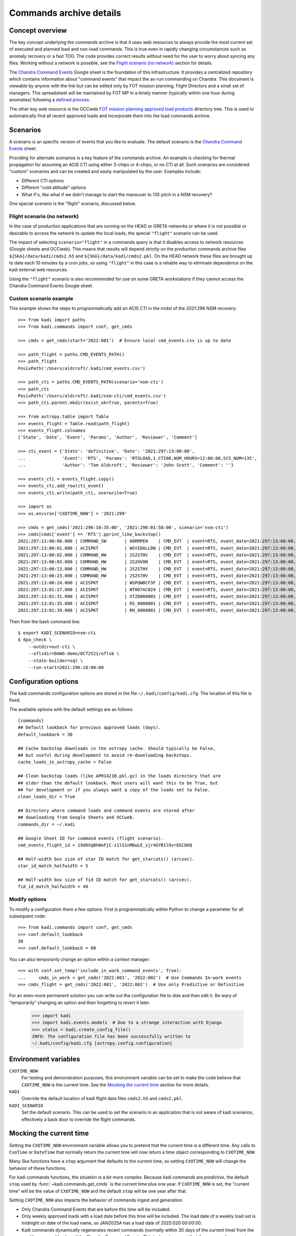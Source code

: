 .. _Chandra Command Events: https://docs.google.com/spreadsheets/d/19d6XqBhWoFjC-z1lS1nM6wLE_zjr4GYB1lOvrEGCbKQ

Commands archive details
===========================

Concept overview
----------------

The key concept underlying the commands archive is that it uses web resources to always
provide the most current set of executed and planned load and non-load commands.
This is true even in rapidly changing circumstances such as anomaly recovery or
a fast TOO. The code provides correct results without need for the user to worry
about syncing any files. Working without a network is possible, see the
`Flight scenario (no network)`_ section for details.

The `Chandra Command Events`_
Google sheet is the foundation of this infrastructure. It provides a centralized
repository which contains information about "command events" that impact the
as-run commanding on Chandra. This document is viewable by anyone with the link
but can be edited only by FOT mission planning, Flight Directors and a small set
of managers. This spreadsheet will be maintained by FOT MP in a timely manner
(typically within one hour during anomalies) following a `defined process
<https://occweb.cfa.harvard.edu/twiki/bin/view/MissionPlanning/CommandEvents>`_.

The other key web resource is the OCCweb `FOT mission planning approved load products
<https://occweb.cfa.harvard.edu/occweb/FOT/mission_planning/PRODUCTS/APPR_LOADS/>`_
directory tree. This is used to automatically find all recent approved loads
and incorporate them into the load commands archive.

Scenarios
---------

A scenario is an specific version of events that you like to evaluate. The
default scenario is the `Chandra Command Events`_ sheet.

Providing for alternate scenarios is a key feature of the commands archive.
An example is checking for thermal propagation for assuming an ACIS CTI using
either 3-chips or 4-chips, or no CTI at all. Such scenarios are considered
"custom" scenarios and can be created and easily manipulated by the user.
Examples include:

- Different CTI options
- Different "cold attitude" options
- What if's, like what if we didn't manage to start the maneuver to 135 pitch in a NSM recovery?

One special scenario is the "flight" scenario, discussed below.

Flight scenario (no network)
^^^^^^^^^^^^^^^^^^^^^^^^^^^^

In the case of production applications that are running on the HEAD or GRETA
networks or where it is not possible or desirable to access the network to
update the local loads, the special ``"flight"`` scenario can be used.

The impact of selecting ``scenario="flight"`` in a commands query is that it
disables access to network resources (Google sheets and OCCweb). This means that
results will depend strictly on the production commands archive files
``${SKA}/data/kadi/cmds2.h5`` and ``${SKA}/data/kadi/cmds2.pkl``. On the HEAD
network these files are brought up to date each 10 minutes by a cron jobs, so
using ``"flight"`` in this case is a reliable way to eliminate dependence on the
kadi external web resources.

Using the ``"flight"`` scenario is also recommended for use on some GRETA
workstations if they cannot access the Chandra Command Events Google sheet.

Custom scenario example
^^^^^^^^^^^^^^^^^^^^^^^

This example shows the steps to programmatically add an ACIS CTI in the midst
of the 2021:296 NSM recovery::


    >>> from kadi import paths
    >>> from kadi.commands import conf, get_cmds

    >>> cmds = get_cmds(start='2022:001')  # Ensure local cmd_events.csv is up to date

    >>> path_flight = paths.CMD_EVENTS_PATH()
    >>> path_flight
    PosixPath('/Users/aldcroft/.kadi/cmd_events.csv')

    >>> path_cti = paths.CMD_EVENTS_PATH(scenario='nsm-cti')
    >>> path_cti
    PosixPath('/Users/aldcroft/.kadi/nsm-cti/cmd_events.csv')
    >>> path_cti.parent.mkdir(exist_ok=True, parents=True)

    >>> from astropy.table import Table
    >>> events_flight = Table.read(path_flight)
    >>> events_flight.colnames
    ['State', 'Date', 'Event', 'Params', 'Author', 'Reviewer', 'Comment']

    >>> cti_event = {'State': 'definitive', 'Date': '2021:297:13:00:00',
    ...              'Event': 'RTS', 'Params': 'RTSLOAD,1_CTI06,NUM_HOURS=12:00:00,SCS_NUM=135',
    ...              'Author': 'Tom Aldcroft', 'Reviewer': 'John Scott', 'Comment': ''}

    >>> events_cti = events_flight.copy()
    >>> events_cti.add_row(cti_event)
    >>> events_cti.write(path_cti, overwrite=True)

    >>> import os
    >>> os.environ['CXOTIME_NOW'] = '2021:299'

    >>> cmds = get_cmds('2021:296:10:35:00', '2021:298:01:58:00', scenario='nsm-cti')
    >>> cmds[cmds['event'] == 'RTS'].pprint_like_backstop()
    2021:297:13:00:00.000 | COMMAND_SW       | OORMPEN    | CMD_EVT  | event=RTS, event_date=2021:297:13:00:00, msid=OORMPEN, scs=135
    2021:297:13:00:01.000 | ACISPKT          | WSVIDALLDN | CMD_EVT  | event=RTS, event_date=2021:297:13:00:00, scs=135
    2021:297:13:00:02.000 | COMMAND_HW       | 2S2STHV    | CMD_EVT  | event=RTS, event_date=2021:297:13:00:00, 2s2sthv2=0 , msid=2S2STHV, scs=135
    2021:297:13:00:03.000 | COMMAND_HW       | 2S2HVON    | CMD_EVT  | event=RTS, event_date=2021:297:13:00:00, msid=2S2HVON, scs=135
    2021:297:13:00:13.000 | COMMAND_HW       | 2S2STHV    | CMD_EVT  | event=RTS, event_date=2021:297:13:00:00, 2s2sthv2=4 , msid=2S2STHV, scs=135
    2021:297:13:00:23.000 | COMMAND_HW       | 2S2STHV    | CMD_EVT  | event=RTS, event_date=2021:297:13:00:00, 2s2sthv2=8 , msid=2S2STHV, scs=135
    2021:297:13:00:24.000 | ACISPKT          | WSPOW0CF3F | CMD_EVT  | event=RTS, event_date=2021:297:13:00:00, scs=135
    2021:297:13:01:27.000 | ACISPKT          | WT007AC024 | CMD_EVT  | event=RTS, event_date=2021:297:13:00:00, scs=135
    2021:297:13:01:31.000 | ACISPKT          | XTZ0000005 | CMD_EVT  | event=RTS, event_date=2021:297:13:00:00, scs=135
    2021:297:13:01:35.000 | ACISPKT          | RS_0000001 | CMD_EVT  | event=RTS, event_date=2021:297:13:00:00, scs=135
    2021:297:13:01:39.000 | ACISPKT          | RH_0000001 | CMD_EVT  | event=RTS, event_date=2021:297:13:00:00, scs=135

Then from the bash command line::

    $ export KADI_SCENARIO=nsm-cti
    $ dpa_check \
        --outdir=out-cti \
        --oflsdir=DAWG-demo/OCT2521/oflsb \
        --state-builder=sql \
        --run-start=2021:296:18:00:00

.. _configuration-options:

Configuration options
---------------------

The kadi commands configuration options are stored in the file
``~/.kadi/config/kadi.cfg``. The location of this file is fixed.

The available options with the default settings are as follows::

    [commands]
    ## Default lookback for previous approved loads (days).
    default_lookback = 30

    ## Cache backstop downloads in the astropy cache. Should typically be False,
    ## but useful during development to avoid re-downloading backstops.
    cache_loads_in_astropy_cache = False

    ## Clean backstop loads (like APR1421B.pkl.gz) in the loads directory that are
    ## older than the default lookback. Most users will want this to be True, but
    ## for development or if you always want a copy of the loads set to False.
    clean_loads_dir = True

    ## Directory where command loads and command events are stored after
    ## downloading from Google Sheets and OCCweb.
    commands_dir = ~/.kadi

    ## Google Sheet ID for command events (flight scenario).
    cmd_events_flight_id = 19d6XqBhWoFjC-z1lS1nM6wLE_zjr4GYB1lOvrEGCbKQ

    ## Half-width box size of star ID match for get_starcats() (arcsec).
    star_id_match_halfwidth = 5

    ## Half-width box size of fid ID match for get_starcats() (arcsec).
    fid_id_match_halfwidth = 40

Modify options
^^^^^^^^^^^^^^

To modify a configuration there a few options. First is programmatically within
Python to change a parameter for all subsequent code::

    >>> from kadi.commands import conf, get_cmds
    >>> conf.default_lookback
    30
    >>> conf.default_lookback = 60

You can also temporarily change an option within a context manager::

    >>> with conf.set_temp('include_in_work_command_events', True):
    ...     cmds_in_work = get_cmds('2022:001', '2022:002')  # Use Commands In-work events
    >>> cmds_flight = get_cmds('2022:001', '2022:002')  # Use only Predictive or Definitive

For an even-more permanent solution you can write out the configuration file
to disk and then edit it. Be wary of "temporarily" changing an option and  then
forgetting to revert it later.

    >>> import kadi
    >>> import kadi.events.models  # Due to a strange interaction with Django
    >>> status = kadi.create_config_file()
    INFO: The configuration file has been successfully written to
    ~/.kadi/config/kadi.cfg [astropy.config.configuration]


Environment variables
---------------------

``CXOTIME_NOW``
  For testing and demonstration purposes, this environment variable can be set to make
  the code believe that ``CXOTIME_NOW`` is the current time. See the
  `Mocking the current time`_ section for more details.

``KADI``
  Override the default location of kadi flight data files ``cmds2.h5`` and
  ``cmds2.pkl``.

``KADI_SCENARIO``
  Set the default scenario. This can be used to set the scenario in an
  application that is not aware of kadi scenarios, effectively a back door to
  override the flight commands.

Mocking the current time
------------------------
Setting the ``CXOTIME_NOW`` environment variable allows you to pretend that the current
time is a different time. Any calls to ``CxoTime`` or ``DateTime`` that normally return
the current time will now return a time object corresponding to ``CXOTIME_NOW``.

Many Ska functions have a ``stop`` argument that defaults to the current time, so setting
``CXOTIME_NOW`` will change the behavior of these functions.

For kadi commands functions, the situation is a bit more complex. Because kadi commands
are *predictive*, the default ``stop`` used by :func:`~kadi.commands.get_cmds` is the
current time plus one year. If ``CXOTIME_NOW`` is set, the "current time" will be the
value of ``CXOTIME_NOW`` and the default ``stop`` will be one year after that.

Setting ``CXOTIME_NOW`` also impacts the behavior of commands ingest and generation:

- Only Chandra Command Events that are before this time will be included.
- Only weekly approved loads with a load date before this time will be included. The
  load date of a weekly load set is midnight on date of the load name, so JAN2025A
  has a load date of 2025:020:00:00:00.
- Kadi commands dynamically regenerates recent commands (normally within 30 days of
  the current time) from the weekly approved loads and the Chandra Command Events.
  This is done to ensure that the commands are up-to-date with the current state of
  the spacecraft. If ``CXOTIME_NOW`` is set, the commands will be regenerated from
  the weekly approved loads and Chandra Command Events that are 30 days before this
  time.

Data files and resources
------------------------

Flight archive files
^^^^^^^^^^^^^^^^^^^^

The flight archive of commands and associated parameters are stored in the two
files listed below. These files are kept up to date each 10 minutes on the
HEAD server and must synced at least once each 3 weeks to GRETA and other
computers using either ``ska_sync`` or by other means.

``${SKA}/data/kadi/cmds2.h5``
  HDF5 table of commands

``${SKA}/data/kadi/cmds2.pkl``
  Python pickle file containing a dict of command parameters. Since the command
  parameters are often the same this significantly reduces the same of the
  archive data files.

Local archive files
^^^^^^^^^^^^^^^^^^^

The local archive is maintain by using the `Web resources`_ below. These files
are stored in ``~/.kadi`` by default but the location is configurable.

``cmd_events.csv``
  Local copy of the Chandra Command Events Google sheet as a CSV file.

``loads.csv``
  CSV file with information about recent approved loads that have been retrieved
  from OCCweb. This includes the command start and stop times, interrupt times,
  and the RLTT, scheduled stop time.

``loads.dat``
  Same as ``loads.csv`` but in a fixed-width human-readable format.

``loads/``
  Directory containing backstop commands for recent approved loads stored as a
  Python pickle file, e.g. ``MAR0722A.pkl.gz``.

``<scenario>/``
  Directory containing files for a custom scenario. The files are
  ``cmd_events.csv``, ``loads.csv``, ``loads.dat``. Note that the ``loads/``
  directory is not specific to a scenario and so the top-level version is used.

Web resources
^^^^^^^^^^^^^

`Chandra Command Events`_ Google sheet
  Centralized repository which contains information about "command events" that
  impact the as-run commanding on Chandra. This document is viewable by anyone
  with the link but can be edited only by FOT mission planning, Flight Directors
  and a small set of managers. This spreadsheet is maintained by FOT MP in
  a timely manner (typically within one hour during anomalies) following a
  `defined process
  <https://occweb.cfa.harvard.edu/twiki/bin/view/MissionPlanning/CommandEvents>`_.

`FOT mission planning approved load products <https://occweb.cfa.harvard.edu/occweb/FOT/mission_planning/PRODUCTS/APPR_LOADS/>`_
  This is used to automatically find all recent approved loads
  and incorporate them into the load commands archive.

Configuration and other files
^^^^^^^^^^^^^^^^^^^^^^^^^^^^^

These files are in the user home directory ``~/.kadi``. This directory location
is not configurable as they are set by the `astropy configuration sub-package
<https://docs.astropy.org/en/stable/config/index.html>`_.

``~/.kadi/config/kadi.cfg``
  Kadi configuration file.

``~/.kadi/cache``
  Cache download files. This can be removed at any time if needed.
